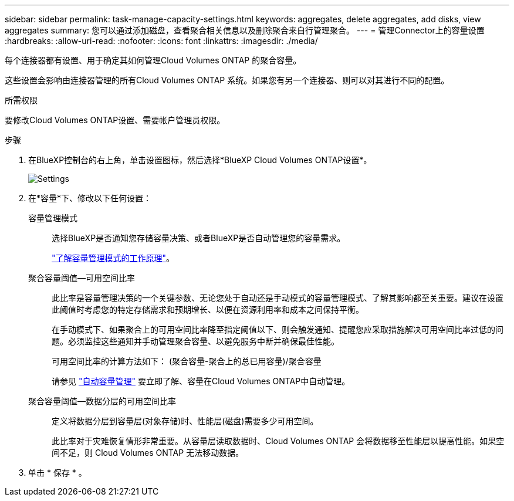 ---
sidebar: sidebar 
permalink: task-manage-capacity-settings.html 
keywords: aggregates, delete aggregates, add disks, view aggregates 
summary: 您可以通过添加磁盘，查看聚合相关信息以及删除聚合来自行管理聚合。 
---
= 管理Connector上的容量设置
:hardbreaks:
:allow-uri-read: 
:nofooter: 
:icons: font
:linkattrs: 
:imagesdir: ./media/


[role="lead"]
每个连接器都有设置、用于确定其如何管理Cloud Volumes ONTAP 的聚合容量。

这些设置会影响由连接器管理的所有Cloud Volumes ONTAP 系统。如果您有另一个连接器、则可以对其进行不同的配置。

.所需权限
要修改Cloud Volumes ONTAP设置、需要帐户管理员权限。

.步骤
. 在BlueXP控制台的右上角，单击设置图标，然后选择*BlueXP Cloud Volumes ONTAP设置*。
+
image::screenshot-settings-cloud-volumes-ontap.png["Settings"(设置)图标下的Cloud Volumes ONTAP设置选项的屏幕截图。]

. 在*容量*下、修改以下任何设置：
+
容量管理模式:: 选择BlueXP是否通知您存储容量决策、或者BlueXP是否自动管理您的容量需求。
+
--
link:concept-storage-management.html#capacity-management["了解容量管理模式的工作原理"]。

--
聚合容量阈值—可用空间比率:: 此比率是容量管理决策的一个关键参数、无论您处于自动还是手动模式的容量管理模式、了解其影响都至关重要。建议在设置此阈值时考虑您的特定存储需求和预期增长、以便在资源利用率和成本之间保持平衡。
+
--
在手动模式下、如果聚合上的可用空间比率降至指定阈值以下、则会触发通知、提醒您应采取措施解决可用空间比率过低的问题。必须监控这些通知并手动管理聚合容量、以避免服务中断并确保最佳性能。

可用空间比率的计算方法如下：
(聚合容量-聚合上的总已用容量)/聚合容量

请参见 link:concept-storage-management.html#automatic-capacity-management["自动容量管理"] 要立即了解、容量在Cloud Volumes ONTAP中自动管理。

--
聚合容量阈值—数据分层的可用空间比率:: 定义将数据分层到容量层(对象存储)时、性能层(磁盘)需要多少可用空间。
+
--
此比率对于灾难恢复情形非常重要。从容量层读取数据时、Cloud Volumes ONTAP 会将数据移至性能层以提高性能。如果空间不足，则 Cloud Volumes ONTAP 无法移动数据。

--


. 单击 * 保存 * 。

